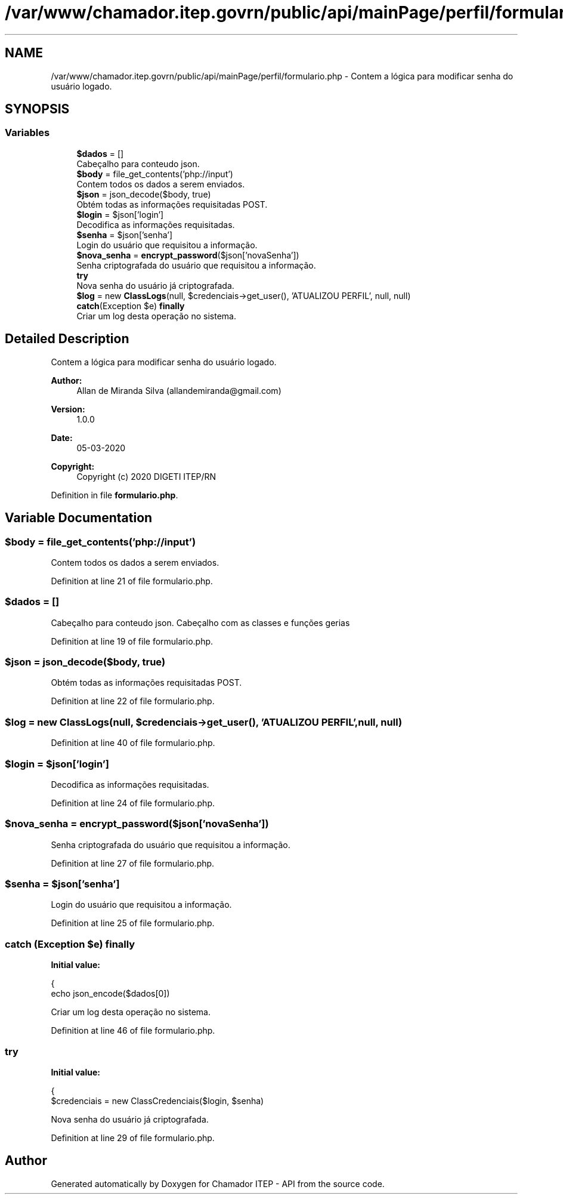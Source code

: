 .TH "/var/www/chamador.itep.govrn/public/api/mainPage/perfil/formulario.php" 3 "Mon Apr 6 2020" "Chamador ITEP - API" \" -*- nroff -*-
.ad l
.nh
.SH NAME
/var/www/chamador.itep.govrn/public/api/mainPage/perfil/formulario.php \- Contem a lógica para modificar senha do usuário logado\&.  

.SH SYNOPSIS
.br
.PP
.SS "Variables"

.in +1c
.ti -1c
.RI "\fB$dados\fP = []"
.br
.RI "Cabeçalho para conteudo json\&. "
.ti -1c
.RI "\fB$body\fP = file_get_contents('php://input')"
.br
.RI "Contem todos os dados a serem enviados\&. "
.ti -1c
.RI "\fB$json\fP = json_decode($body, true)"
.br
.RI "Obtém todas as informações requisitadas POST\&. "
.ti -1c
.RI "\fB$login\fP = $json['login']"
.br
.RI "Decodifica as informações requisitadas\&. "
.ti -1c
.RI "\fB$senha\fP = $json['senha']"
.br
.RI "Login do usuário que requisitou a informação\&. "
.ti -1c
.RI "\fB$nova_senha\fP = \fBencrypt_password\fP($json['novaSenha'])"
.br
.RI "Senha criptografada do usuário que requisitou a informação\&. "
.ti -1c
.RI "\fBtry\fP"
.br
.RI "Nova senha do usuário já criptografada\&. "
.ti -1c
.RI "\fB$log\fP = new \fBClassLogs\fP(null, $credenciais\->get_user(), 'ATUALIZOU PERFIL', null, null)"
.br
.ti -1c
.RI "\fBcatch\fP(Exception $e) \fBfinally\fP"
.br
.RI "Criar um log desta operação no sistema\&. "
.in -1c
.SH "Detailed Description"
.PP 
Contem a lógica para modificar senha do usuário logado\&. 


.PP
\fBAuthor:\fP
.RS 4
Allan de Miranda Silva (allandemiranda@gmail.com) 
.RE
.PP
\fBVersion:\fP
.RS 4
1\&.0\&.0 
.RE
.PP
\fBDate:\fP
.RS 4
05-03-2020
.RE
.PP
\fBCopyright:\fP
.RS 4
Copyright (c) 2020 DIGETI ITEP/RN 
.RE
.PP

.PP
Definition in file \fBformulario\&.php\fP\&.
.SH "Variable Documentation"
.PP 
.SS "$body = file_get_contents('php://input')"

.PP
Contem todos os dados a serem enviados\&. 
.PP
Definition at line 21 of file formulario\&.php\&.
.SS "$dados = []"

.PP
Cabeçalho para conteudo json\&. Cabeçalho com as classes e funções gerias 
.PP
Definition at line 19 of file formulario\&.php\&.
.SS "$json = json_decode($body, true)"

.PP
Obtém todas as informações requisitadas POST\&. 
.PP
Definition at line 22 of file formulario\&.php\&.
.SS "$log = new \fBClassLogs\fP(null, $credenciais\->get_user(), 'ATUALIZOU PERFIL', null, null)"

.PP
Definition at line 40 of file formulario\&.php\&.
.SS "$login = $json['login']"

.PP
Decodifica as informações requisitadas\&. 
.PP
Definition at line 24 of file formulario\&.php\&.
.SS "$nova_senha = \fBencrypt_password\fP($json['novaSenha'])"

.PP
Senha criptografada do usuário que requisitou a informação\&. 
.PP
Definition at line 27 of file formulario\&.php\&.
.SS "$senha = $json['senha']"

.PP
Login do usuário que requisitou a informação\&. 
.PP
Definition at line 25 of file formulario\&.php\&.
.SS "\fBcatch\fP (Exception $e) finally"
\fBInitial value:\fP
.PP
.nf
{
    echo json_encode($dados[0])
.fi
.PP
Criar um log desta operação no sistema\&. 
.PP
Definition at line 46 of file formulario\&.php\&.
.SS "try"
\fBInitial value:\fP
.PP
.nf
{
    $credenciais = new ClassCredenciais($login, $senha)
.fi
.PP
Nova senha do usuário já criptografada\&. 
.PP
Definition at line 29 of file formulario\&.php\&.
.SH "Author"
.PP 
Generated automatically by Doxygen for Chamador ITEP - API from the source code\&.
